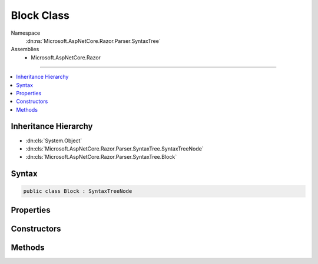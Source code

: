 

Block Class
===========





Namespace
    :dn:ns:`Microsoft.AspNetCore.Razor.Parser.SyntaxTree`
Assemblies
    * Microsoft.AspNetCore.Razor

----

.. contents::
   :local:



Inheritance Hierarchy
---------------------


* :dn:cls:`System.Object`
* :dn:cls:`Microsoft.AspNetCore.Razor.Parser.SyntaxTree.SyntaxTreeNode`
* :dn:cls:`Microsoft.AspNetCore.Razor.Parser.SyntaxTree.Block`








Syntax
------

.. code-block:: csharp

    public class Block : SyntaxTreeNode








.. dn:class:: Microsoft.AspNetCore.Razor.Parser.SyntaxTree.Block
    :hidden:

.. dn:class:: Microsoft.AspNetCore.Razor.Parser.SyntaxTree.Block

Properties
----------

.. dn:class:: Microsoft.AspNetCore.Razor.Parser.SyntaxTree.Block
    :noindex:
    :hidden:

    
    .. dn:property:: Microsoft.AspNetCore.Razor.Parser.SyntaxTree.Block.Children
    
        
        :rtype: System.Collections.Generic.IReadOnlyList<System.Collections.Generic.IReadOnlyList`1>{Microsoft.AspNetCore.Razor.Parser.SyntaxTree.SyntaxTreeNode<Microsoft.AspNetCore.Razor.Parser.SyntaxTree.SyntaxTreeNode>}
    
        
        .. code-block:: csharp
    
            public IReadOnlyList<SyntaxTreeNode> Children
            {
                get;
            }
    
    .. dn:property:: Microsoft.AspNetCore.Razor.Parser.SyntaxTree.Block.ChunkGenerator
    
        
        :rtype: Microsoft.AspNetCore.Razor.Chunks.Generators.IParentChunkGenerator
    
        
        .. code-block:: csharp
    
            public IParentChunkGenerator ChunkGenerator
            {
                get;
            }
    
    .. dn:property:: Microsoft.AspNetCore.Razor.Parser.SyntaxTree.Block.IsBlock
    
        
        :rtype: System.Boolean
    
        
        .. code-block:: csharp
    
            public override bool IsBlock
            {
                get;
            }
    
    .. dn:property:: Microsoft.AspNetCore.Razor.Parser.SyntaxTree.Block.Length
    
        
        :rtype: System.Int32
    
        
        .. code-block:: csharp
    
            public override int Length
            {
                get;
            }
    
    .. dn:property:: Microsoft.AspNetCore.Razor.Parser.SyntaxTree.Block.Start
    
        
        :rtype: Microsoft.AspNetCore.Razor.SourceLocation
    
        
        .. code-block:: csharp
    
            public override SourceLocation Start
            {
                get;
            }
    
    .. dn:property:: Microsoft.AspNetCore.Razor.Parser.SyntaxTree.Block.Type
    
        
        :rtype: Microsoft.AspNetCore.Razor.Parser.SyntaxTree.BlockType
    
        
        .. code-block:: csharp
    
            public BlockType Type
            {
                get;
            }
    

Constructors
------------

.. dn:class:: Microsoft.AspNetCore.Razor.Parser.SyntaxTree.Block
    :noindex:
    :hidden:

    
    .. dn:constructor:: Microsoft.AspNetCore.Razor.Parser.SyntaxTree.Block.Block(Microsoft.AspNetCore.Razor.Parser.SyntaxTree.BlockBuilder)
    
        
    
        
        :type source: Microsoft.AspNetCore.Razor.Parser.SyntaxTree.BlockBuilder
    
        
        .. code-block:: csharp
    
            public Block(BlockBuilder source)
    
    .. dn:constructor:: Microsoft.AspNetCore.Razor.Parser.SyntaxTree.Block.Block(System.Nullable<Microsoft.AspNetCore.Razor.Parser.SyntaxTree.BlockType>, System.Collections.Generic.IReadOnlyList<Microsoft.AspNetCore.Razor.Parser.SyntaxTree.SyntaxTreeNode>, Microsoft.AspNetCore.Razor.Chunks.Generators.IParentChunkGenerator)
    
        
    
        
        :type type: System.Nullable<System.Nullable`1>{Microsoft.AspNetCore.Razor.Parser.SyntaxTree.BlockType<Microsoft.AspNetCore.Razor.Parser.SyntaxTree.BlockType>}
    
        
        :type contents: System.Collections.Generic.IReadOnlyList<System.Collections.Generic.IReadOnlyList`1>{Microsoft.AspNetCore.Razor.Parser.SyntaxTree.SyntaxTreeNode<Microsoft.AspNetCore.Razor.Parser.SyntaxTree.SyntaxTreeNode>}
    
        
        :type generator: Microsoft.AspNetCore.Razor.Chunks.Generators.IParentChunkGenerator
    
        
        .. code-block:: csharp
    
            protected Block(BlockType? type, IReadOnlyList<SyntaxTreeNode> contents, IParentChunkGenerator generator)
    

Methods
-------

.. dn:class:: Microsoft.AspNetCore.Razor.Parser.SyntaxTree.Block
    :noindex:
    :hidden:

    
    .. dn:method:: Microsoft.AspNetCore.Razor.Parser.SyntaxTree.Block.Accept(Microsoft.AspNetCore.Razor.Parser.ParserVisitor)
    
        
    
        
        :type visitor: Microsoft.AspNetCore.Razor.Parser.ParserVisitor
    
        
        .. code-block:: csharp
    
            public override void Accept(ParserVisitor visitor)
    
    .. dn:method:: Microsoft.AspNetCore.Razor.Parser.SyntaxTree.Block.Equals(System.Object)
    
        
    
        
        :type obj: System.Object
        :rtype: System.Boolean
    
        
        .. code-block:: csharp
    
            public override bool Equals(object obj)
    
    .. dn:method:: Microsoft.AspNetCore.Razor.Parser.SyntaxTree.Block.EquivalentTo(Microsoft.AspNetCore.Razor.Parser.SyntaxTree.SyntaxTreeNode)
    
        
    
        
        :type node: Microsoft.AspNetCore.Razor.Parser.SyntaxTree.SyntaxTreeNode
        :rtype: System.Boolean
    
        
        .. code-block:: csharp
    
            public override bool EquivalentTo(SyntaxTreeNode node)
    
    .. dn:method:: Microsoft.AspNetCore.Razor.Parser.SyntaxTree.Block.FindFirstDescendentSpan()
    
        
        :rtype: Microsoft.AspNetCore.Razor.Parser.SyntaxTree.Span
    
        
        .. code-block:: csharp
    
            public Span FindFirstDescendentSpan()
    
    .. dn:method:: Microsoft.AspNetCore.Razor.Parser.SyntaxTree.Block.FindLastDescendentSpan()
    
        
        :rtype: Microsoft.AspNetCore.Razor.Parser.SyntaxTree.Span
    
        
        .. code-block:: csharp
    
            public Span FindLastDescendentSpan()
    
    .. dn:method:: Microsoft.AspNetCore.Razor.Parser.SyntaxTree.Block.Flatten()
    
        
        :rtype: System.Collections.Generic.IEnumerable<System.Collections.Generic.IEnumerable`1>{Microsoft.AspNetCore.Razor.Parser.SyntaxTree.Span<Microsoft.AspNetCore.Razor.Parser.SyntaxTree.Span>}
    
        
        .. code-block:: csharp
    
            public virtual IEnumerable<Span> Flatten()
    
    .. dn:method:: Microsoft.AspNetCore.Razor.Parser.SyntaxTree.Block.GetEquivalenceHash()
    
        
        :rtype: System.Int32
    
        
        .. code-block:: csharp
    
            public override int GetEquivalenceHash()
    
    .. dn:method:: Microsoft.AspNetCore.Razor.Parser.SyntaxTree.Block.GetHashCode()
    
        
        :rtype: System.Int32
    
        
        .. code-block:: csharp
    
            public override int GetHashCode()
    
    .. dn:method:: Microsoft.AspNetCore.Razor.Parser.SyntaxTree.Block.LocateOwner(Microsoft.AspNetCore.Razor.Text.TextChange)
    
        
    
        
        :type change: Microsoft.AspNetCore.Razor.Text.TextChange
        :rtype: Microsoft.AspNetCore.Razor.Parser.SyntaxTree.Span
    
        
        .. code-block:: csharp
    
            public Span LocateOwner(TextChange change)
    
    .. dn:method:: Microsoft.AspNetCore.Razor.Parser.SyntaxTree.Block.ToString()
    
        
        :rtype: System.String
    
        
        .. code-block:: csharp
    
            public override string ToString()
    

